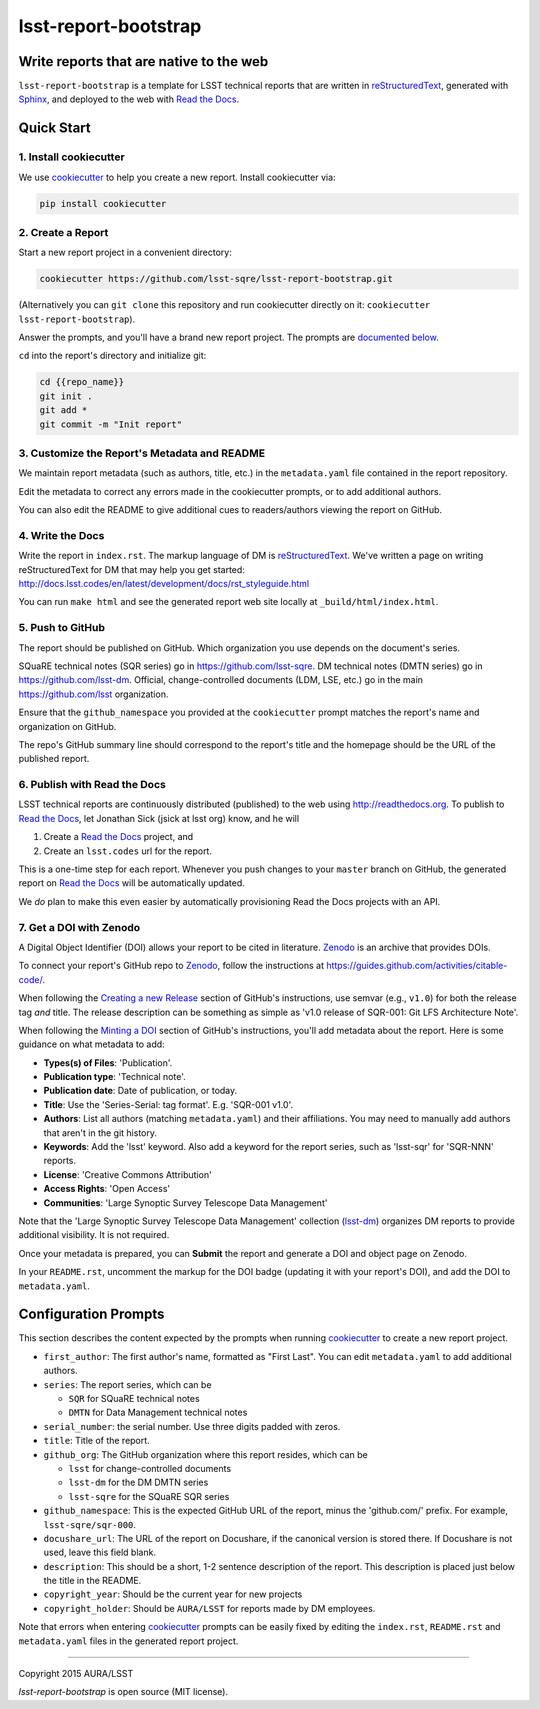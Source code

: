 #####################
lsst-report-bootstrap
#####################

Write reports that are native to the web
========================================

``lsst-report-bootstrap`` is a template for LSST technical reports that are written in `reStructuredText`_, generated with `Sphinx`_, and deployed to the web with `Read the Docs`_.

.. _reStructuredText: http://sphinx-doc.org/rest.html
.. _Sphinx: http://sphinx-doc.org
.. _Read the Docs: http://readthedocs.org

Quick Start
===========

1. Install cookiecutter
-----------------------

We use `cookiecutter`_ to help you create a new report.
Install cookiecutter via:

.. code-block:: bash

   pip install cookiecutter

.. _cookiecutter: http://cookiecutter.rtfd.org/

2. Create a Report
------------------

Start a new report project in a convenient directory:

.. code-block:: bash

   cookiecutter https://github.com/lsst-sqre/lsst-report-bootstrap.git

(Alternatively you can ``git clone`` this repository and run cookiecutter directly on it: ``cookiecutter lsst-report-bootstrap``).

Answer the prompts, and you'll have a brand new report project.
The prompts are `documented below <config-prompts>`_.

``cd`` into the report's directory and initialize git:

.. code-block:: bash

   cd {{repo_name}}
   git init .
   git add *
   git commit -m "Init report"

3. Customize the Report's Metadata and README
---------------------------------------------

We maintain report metadata (such as authors, title, etc.) in the ``metadata.yaml`` file contained in the report repository.

Edit the metadata to correct any errors made in the cookiecutter prompts, or to add additional authors.

You can also edit the README to give additional cues to readers/authors viewing the report on GitHub.

4. Write the Docs
-----------------

Write the report in ``index.rst``.
The markup language of DM is `reStructuredText`_.
We've written a page on writing reStructuredText for DM that may help you get started: http://docs.lsst.codes/en/latest/development/docs/rst_styleguide.html

You can run ``make html`` and see the generated report web site locally at ``_build/html/index.html``.

5. Push to GitHub
-----------------

The report should be published on GitHub.
Which organization you use depends on the document's series.

SQuaRE technical notes (SQR series) go in https://github.com/lsst-sqre.
DM technical notes (DMTN series) go in https://github.com/lsst-dm.
Official, change-controlled documents (LDM, LSE, etc.) go in the main https://github.com/lsst organization.

Ensure that the ``github_namespace`` you provided at the ``cookiecutter`` prompt matches the report's name and organization on GitHub.

The repo's GitHub summary line should correspond to the report's title and the homepage should be the URL of the published report.

6. Publish with Read the Docs
-----------------------------

LSST technical reports are continuously distributed (published) to the web using http://readthedocs.org.
To publish to `Read the Docs`_, let Jonathan Sick (jsick at lsst org) know, and he will

1. Create a `Read the Docs`_ project, and
2. Create an ``lsst.codes`` url for the report.

This is a one-time step for each report.
Whenever you push changes to your ``master`` branch on GitHub, the generated report on `Read the Docs`_ will be automatically updated.

We *do* plan to make this even easier by automatically provisioning Read the Docs projects with an API.

7. Get a DOI with Zenodo
------------------------

A Digital Object Identifier (DOI) allows your report to be cited in literature.
Zenodo_ is an archive that provides DOIs.

To connect your report's GitHub repo to Zenodo_, follow the instructions at https://guides.github.com/activities/citable-code/.

When following the `Creating a new Release`_ section of GitHub's instructions, use semvar (e.g., ``v1.0``) for both the release tag *and* title. 
The release description can be something as simple as 'v1.0 release of SQR-001: Git LFS Architecture Note'.

.. _Creating a New Release: https://guides.github.com/activities/citable-code/#create

When following the `Minting a DOI`_ section of GitHub's instructions, you'll add metadata about the report.
Here is some guidance on what metadata to add:

.. _Minting a DOI: https://guides.github.com/activities/citable-code/#finishing

- **Types(s) of Files**: 'Publication'.
- **Publication type**: 'Technical note'.
- **Publication date**: Date of publication, or today.
- **Title**: Use the 'Series-Serial: tag format'. E.g. 'SQR-001 v1.0'.
- **Authors**: List all authors (matching ``metadata.yaml``) and their affiliations. You may need to manually add authors that aren't in the git history.
- **Keywords**: Add the 'lsst' keyword. Also add a keyword for the report series, such as 'lsst-sqr' for 'SQR-NNN' reports.
- **License**: 'Creative Commons Attribution'
- **Access Rights**: 'Open Access'
- **Communities**: 'Large Synoptic Survey Telescope Data Management'

Note that the 'Large Synoptic Survey Telescope Data Management' collection (`lsst-dm`_) organizes DM reports to provide additional visibility.
It is not required.

.. _lsst-dm: https://zenodo.org/collection/user-lsst-dm

Once your metadata is prepared, you can **Submit** the report and generate a DOI and object page on Zenodo.

In your ``README.rst``, uncomment the markup for the DOI badge (updating it with your report's DOI), and add the DOI to ``metadata.yaml``.

.. _Zenodo: http://zenodo.org


.. _config-prompts:

Configuration Prompts
=====================

This section describes the content expected by the prompts when running `cookiecutter`_ to create a new report project.

- ``first_author``: The first author's name, formatted as "First Last". You can edit ``metadata.yaml`` to add additional authors.
- ``series``: The report series, which can be

  - ``SQR`` for SQuaRE technical notes
  - ``DMTN`` for Data Management technical notes

- ``serial_number``: the serial number. Use three digits padded with zeros.
- ``title``: Title of the report.
- ``github_org``: The GitHub organization where this report resides, which can be

  - ``lsst`` for change-controlled documents
  - ``lsst-dm`` for the DM DMTN series
  - ``lsst-sqre`` for the SQuaRE SQR series

- ``github_namespace``: This is the expected GitHub URL of the report, minus the 'github.com/' prefix. For example, ``lsst-sqre/sqr-000``.
- ``docushare_url``: The URL of the report on Docushare, if the canonical version is stored there. If Docushare is not used, leave this field blank.
- ``description``: This should be a short, 1-2 sentence description of the report. This description is placed just below the title in the README.
- ``copyright_year``: Should be the current year for new projects
- ``copyright_holder``: Should be ``AURA/LSST`` for reports made by DM employees.

Note that errors when entering `cookiecutter`_ prompts can be easily fixed by editing the ``index.rst``, ``README.rst`` and ``metadata.yaml`` files in the generated report project.

****

Copyright 2015 AURA/LSST

`lsst-report-bootstrap` is open source (MIT license).
